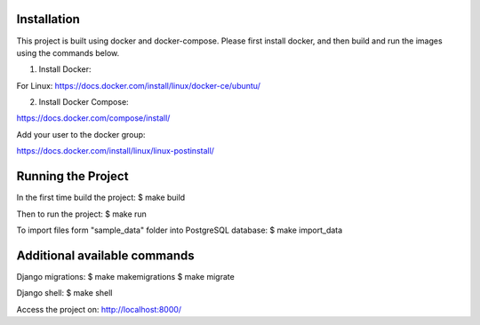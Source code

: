 Installation
============

This project is built using docker and docker-compose. Please first install docker, and then build and run the images using the commands below. 

1) Install Docker:

For Linux: https://docs.docker.com/install/linux/docker-ce/ubuntu/

2) Install Docker Compose:

https://docs.docker.com/compose/install/

Add your user to the docker group:

https://docs.docker.com/install/linux/linux-postinstall/


Running the Project
===================

In the first time build the project:
$ make build

Then to run the project:
$ make run

To import files form "sample_data" folder into PostgreSQL database:
$ make import_data


Additional available commands
=============================

Django migrations:
$ make makemigrations
$ make migrate

Django shell:
$ make shell

Access the project on: http://localhost:8000/